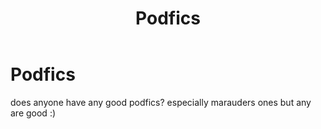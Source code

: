 #+TITLE: Podfics

* Podfics
:PROPERTIES:
:Author: amy_weasley
:Score: 1
:DateUnix: 1619739354.0
:DateShort: 2021-Apr-30
:FlairText: Audiobook
:END:
does anyone have any good podfics? especially marauders ones but any are good :)

